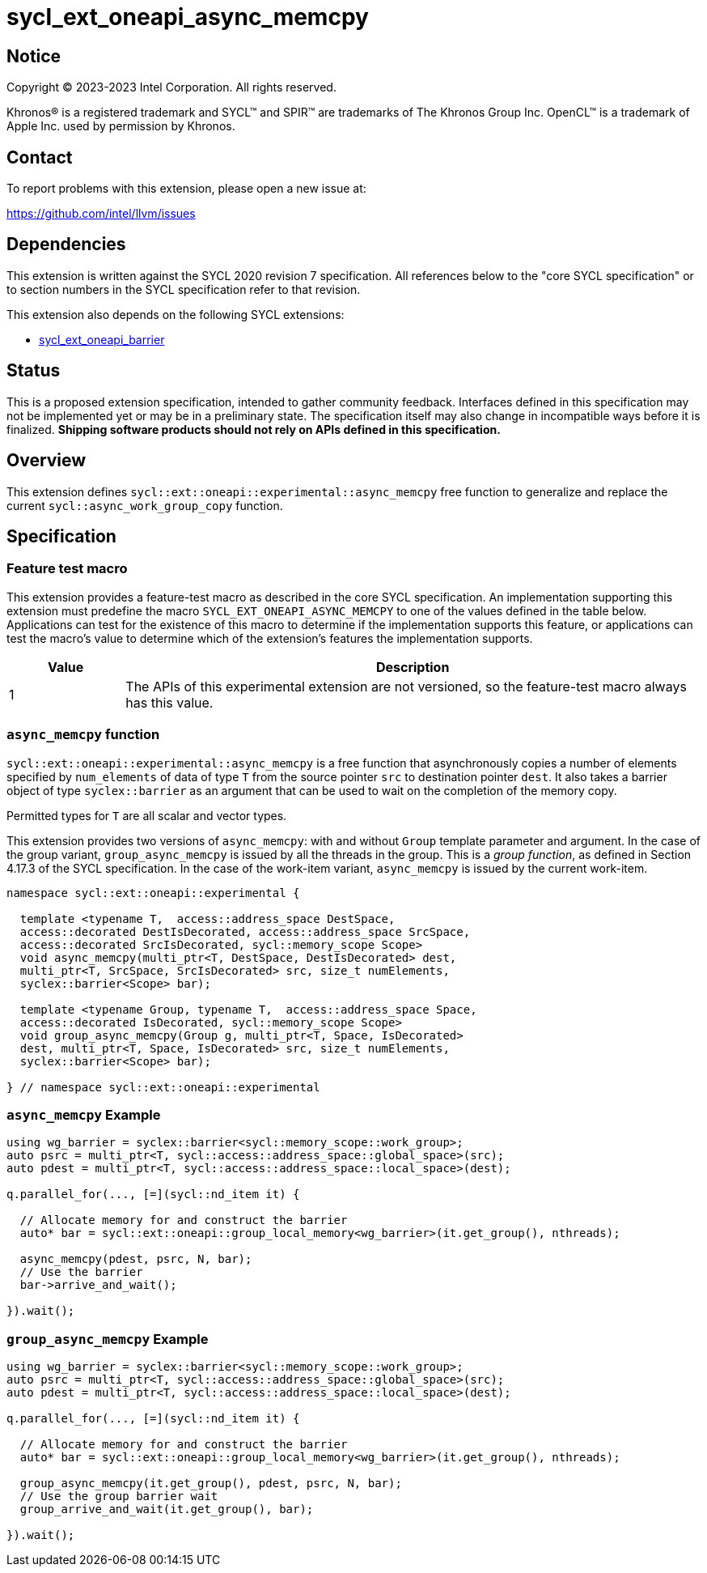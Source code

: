 = sycl_ext_oneapi_async_memcpy

:source-highlighter: coderay
:coderay-linenums-mode: table

// This section needs to be after the document title.
:doctype: book
:toc2:
:toc: left
:encoding: utf-8
:lang: en
:dpcpp: pass:[DPC++]

// Set the default source code type in this document to C++,
// for syntax highlighting purposes.  This is needed because
// docbook uses c++ and html5 uses cpp.
:language: {basebackend@docbook:c++:cpp}


== Notice

[%hardbreaks]
Copyright (C) 2023-2023 Intel Corporation.  All rights reserved.

Khronos(R) is a registered trademark and SYCL(TM) and SPIR(TM) are trademarks
of The Khronos Group Inc.  OpenCL(TM) is a trademark of Apple Inc. used by
permission by Khronos.


== Contact

To report problems with this extension, please open a new issue at:

https://github.com/intel/llvm/issues


== Dependencies

This extension is written against the SYCL 2020 revision 7 specification.  All
references below to the "core SYCL specification" or to section numbers in the
SYCL specification refer to that revision.

This extension also depends on the following SYCL extensions:

* link:https://github.com/intel/llvm/pull/9186/[sycl_ext_oneapi_barrier]

== Status

This is a proposed extension specification, intended to gather community
feedback.  Interfaces defined in this specification may not be implemented yet
or may be in a preliminary state.  The specification itself may also change in
incompatible ways before it is finalized.  *Shipping software products should
not rely on APIs defined in this specification.*


== Overview

This extension defines
`sycl::ext::oneapi::experimental::async_memcpy` free function to
generalize and replace the current `sycl::async_work_group_copy`
function. 

== Specification

=== Feature test macro

This extension provides a feature-test macro as described in the core SYCL
specification.  An implementation supporting this extension must predefine the
macro `SYCL_EXT_ONEAPI_ASYNC_MEMCPY` to one of the values defined in the table
below.  Applications can test for the existence of this macro to determine if
the implementation supports this feature, or applications can test the macro's
value to determine which of the extension's features the implementation
supports.

[%header,cols="1,5"]
|===
|Value
|Description

|1
|The APIs of this experimental extension are not versioned, so the
 feature-test macro always has this value.
|===


=== `async_memcpy` function
`sycl::ext::oneapi::experimental::async_memcpy` is a free function
that  asynchronously copies a number of elements specified by
`num_elements` of data of type `T` from the source pointer `src` to
destination pointer `dest`. It also takes a barrier object of type
`syclex::barrier` as an argument that can be used to wait on the
completion of the memory copy.

Permitted types for `T` are all scalar and vector types.

This extension provides two versions of `async_memcpy`: with and
without `Group` template parameter and argument. In the case of the
group variant, `group_async_memcpy` is issued by all the threads in
the group. This is a _group function_, as defined in Section 4.17.3
of the SYCL specification. In the case of the work-item variant,
`async_memcpy` is issued by the current work-item.

[source,c++]
----
namespace sycl::ext::oneapi::experimental {

  template <typename T,  access::address_space DestSpace,
  access::decorated DestIsDecorated, access::address_space SrcSpace,
  access::decorated SrcIsDecorated, sycl::memory_scope Scope>
  void async_memcpy(multi_ptr<T, DestSpace, DestIsDecorated> dest,
  multi_ptr<T, SrcSpace, SrcIsDecorated> src, size_t numElements,
  syclex::barrier<Scope> bar);

  template <typename Group, typename T,  access::address_space Space,
  access::decorated IsDecorated, sycl::memory_scope Scope>
  void group_async_memcpy(Group g, multi_ptr<T, Space, IsDecorated>
  dest, multi_ptr<T, Space, IsDecorated> src, size_t numElements,
  syclex::barrier<Scope> bar);

} // namespace sycl::ext::oneapi::experimental
----

=== `async_memcpy` Example

[source,c++]
----
using wg_barrier = syclex::barrier<sycl::memory_scope::work_group>;
auto psrc = multi_ptr<T, sycl::access::address_space::global_space>(src);
auto pdest = multi_ptr<T, sycl::access::address_space::local_space>(dest);

q.parallel_for(..., [=](sycl::nd_item it) {

  // Allocate memory for and construct the barrier
  auto* bar = sycl::ext::oneapi::group_local_memory<wg_barrier>(it.get_group(), nthreads);

  async_memcpy(pdest, psrc, N, bar);
  // Use the barrier
  bar->arrive_and_wait();

}).wait();
----

=== `group_async_memcpy` Example

[source,c++]
----
using wg_barrier = syclex::barrier<sycl::memory_scope::work_group>;
auto psrc = multi_ptr<T, sycl::access::address_space::global_space>(src);
auto pdest = multi_ptr<T, sycl::access::address_space::local_space>(dest);

q.parallel_for(..., [=](sycl::nd_item it) {

  // Allocate memory for and construct the barrier
  auto* bar = sycl::ext::oneapi::group_local_memory<wg_barrier>(it.get_group(), nthreads);

  group_async_memcpy(it.get_group(), pdest, psrc, N, bar);
  // Use the group barrier wait
  group_arrive_and_wait(it.get_group(), bar);

}).wait();
----